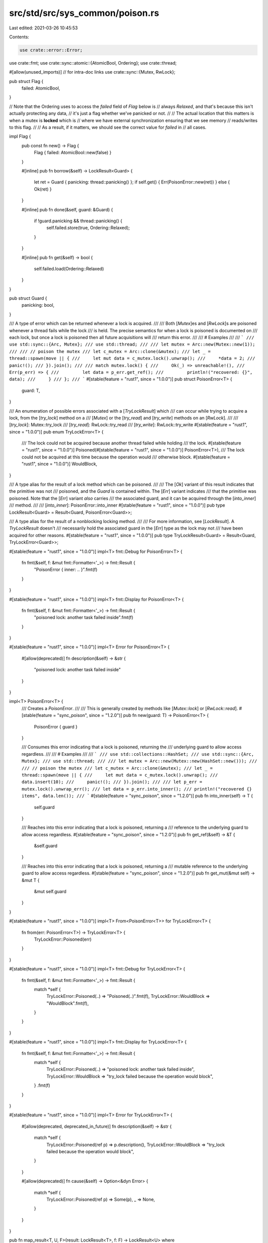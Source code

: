 src/std/src/sys_common/poison.rs
================================

Last edited: 2021-03-26 10:45:53

Contents:

.. code-block:: rs

    use crate::error::Error;
use crate::fmt;
use crate::sync::atomic::{AtomicBool, Ordering};
use crate::thread;

#[allow(unused_imports)] // for intra-doc links
use crate::sync::{Mutex, RwLock};

pub struct Flag {
    failed: AtomicBool,
}

// Note that the Ordering uses to access the `failed` field of `Flag` below is
// always `Relaxed`, and that's because this isn't actually protecting any data,
// it's just a flag whether we've panicked or not.
//
// The actual location that this matters is when a mutex is **locked** which is
// where we have external synchronization ensuring that we see memory
// reads/writes to this flag.
//
// As a result, if it matters, we should see the correct value for `failed` in
// all cases.

impl Flag {
    pub const fn new() -> Flag {
        Flag { failed: AtomicBool::new(false) }
    }

    #[inline]
    pub fn borrow(&self) -> LockResult<Guard> {
        let ret = Guard { panicking: thread::panicking() };
        if self.get() { Err(PoisonError::new(ret)) } else { Ok(ret) }
    }

    #[inline]
    pub fn done(&self, guard: &Guard) {
        if !guard.panicking && thread::panicking() {
            self.failed.store(true, Ordering::Relaxed);
        }
    }

    #[inline]
    pub fn get(&self) -> bool {
        self.failed.load(Ordering::Relaxed)
    }
}

pub struct Guard {
    panicking: bool,
}

/// A type of error which can be returned whenever a lock is acquired.
///
/// Both [`Mutex`]es and [`RwLock`]s are poisoned whenever a thread fails while the lock
/// is held. The precise semantics for when a lock is poisoned is documented on
/// each lock, but once a lock is poisoned then all future acquisitions will
/// return this error.
///
/// # Examples
///
/// ```
/// use std::sync::{Arc, Mutex};
/// use std::thread;
///
/// let mutex = Arc::new(Mutex::new(1));
///
/// // poison the mutex
/// let c_mutex = Arc::clone(&mutex);
/// let _ = thread::spawn(move || {
///     let mut data = c_mutex.lock().unwrap();
///     *data = 2;
///     panic!();
/// }).join();
///
/// match mutex.lock() {
///     Ok(_) => unreachable!(),
///     Err(p_err) => {
///         let data = p_err.get_ref();
///         println!("recovered: {}", data);
///     }
/// };
/// ```
#[stable(feature = "rust1", since = "1.0.0")]
pub struct PoisonError<T> {
    guard: T,
}

/// An enumeration of possible errors associated with a [`TryLockResult`] which
/// can occur while trying to acquire a lock, from the [`try_lock`] method on a
/// [`Mutex`] or the [`try_read`] and [`try_write`] methods on an [`RwLock`].
///
/// [`try_lock`]: Mutex::try_lock
/// [`try_read`]: RwLock::try_read
/// [`try_write`]: RwLock::try_write
#[stable(feature = "rust1", since = "1.0.0")]
pub enum TryLockError<T> {
    /// The lock could not be acquired because another thread failed while holding
    /// the lock.
    #[stable(feature = "rust1", since = "1.0.0")]
    Poisoned(#[stable(feature = "rust1", since = "1.0.0")] PoisonError<T>),
    /// The lock could not be acquired at this time because the operation would
    /// otherwise block.
    #[stable(feature = "rust1", since = "1.0.0")]
    WouldBlock,
}

/// A type alias for the result of a lock method which can be poisoned.
///
/// The [`Ok`] variant of this result indicates that the primitive was not
/// poisoned, and the `Guard` is contained within. The [`Err`] variant indicates
/// that the primitive was poisoned. Note that the [`Err`] variant *also* carries
/// the associated guard, and it can be acquired through the [`into_inner`]
/// method.
///
/// [`into_inner`]: PoisonError::into_inner
#[stable(feature = "rust1", since = "1.0.0")]
pub type LockResult<Guard> = Result<Guard, PoisonError<Guard>>;

/// A type alias for the result of a nonblocking locking method.
///
/// For more information, see [`LockResult`]. A `TryLockResult` doesn't
/// necessarily hold the associated guard in the [`Err`] type as the lock may not
/// have been acquired for other reasons.
#[stable(feature = "rust1", since = "1.0.0")]
pub type TryLockResult<Guard> = Result<Guard, TryLockError<Guard>>;

#[stable(feature = "rust1", since = "1.0.0")]
impl<T> fmt::Debug for PoisonError<T> {
    fn fmt(&self, f: &mut fmt::Formatter<'_>) -> fmt::Result {
        "PoisonError { inner: .. }".fmt(f)
    }
}

#[stable(feature = "rust1", since = "1.0.0")]
impl<T> fmt::Display for PoisonError<T> {
    fn fmt(&self, f: &mut fmt::Formatter<'_>) -> fmt::Result {
        "poisoned lock: another task failed inside".fmt(f)
    }
}

#[stable(feature = "rust1", since = "1.0.0")]
impl<T> Error for PoisonError<T> {
    #[allow(deprecated)]
    fn description(&self) -> &str {
        "poisoned lock: another task failed inside"
    }
}

impl<T> PoisonError<T> {
    /// Creates a `PoisonError`.
    ///
    /// This is generally created by methods like [`Mutex::lock`] or [`RwLock::read`].
    #[stable(feature = "sync_poison", since = "1.2.0")]
    pub fn new(guard: T) -> PoisonError<T> {
        PoisonError { guard }
    }

    /// Consumes this error indicating that a lock is poisoned, returning the
    /// underlying guard to allow access regardless.
    ///
    /// # Examples
    ///
    /// ```
    /// use std::collections::HashSet;
    /// use std::sync::{Arc, Mutex};
    /// use std::thread;
    ///
    /// let mutex = Arc::new(Mutex::new(HashSet::new()));
    ///
    /// // poison the mutex
    /// let c_mutex = Arc::clone(&mutex);
    /// let _ = thread::spawn(move || {
    ///     let mut data = c_mutex.lock().unwrap();
    ///     data.insert(10);
    ///     panic!();
    /// }).join();
    ///
    /// let p_err = mutex.lock().unwrap_err();
    /// let data = p_err.into_inner();
    /// println!("recovered {} items", data.len());
    /// ```
    #[stable(feature = "sync_poison", since = "1.2.0")]
    pub fn into_inner(self) -> T {
        self.guard
    }

    /// Reaches into this error indicating that a lock is poisoned, returning a
    /// reference to the underlying guard to allow access regardless.
    #[stable(feature = "sync_poison", since = "1.2.0")]
    pub fn get_ref(&self) -> &T {
        &self.guard
    }

    /// Reaches into this error indicating that a lock is poisoned, returning a
    /// mutable reference to the underlying guard to allow access regardless.
    #[stable(feature = "sync_poison", since = "1.2.0")]
    pub fn get_mut(&mut self) -> &mut T {
        &mut self.guard
    }
}

#[stable(feature = "rust1", since = "1.0.0")]
impl<T> From<PoisonError<T>> for TryLockError<T> {
    fn from(err: PoisonError<T>) -> TryLockError<T> {
        TryLockError::Poisoned(err)
    }
}

#[stable(feature = "rust1", since = "1.0.0")]
impl<T> fmt::Debug for TryLockError<T> {
    fn fmt(&self, f: &mut fmt::Formatter<'_>) -> fmt::Result {
        match *self {
            TryLockError::Poisoned(..) => "Poisoned(..)".fmt(f),
            TryLockError::WouldBlock => "WouldBlock".fmt(f),
        }
    }
}

#[stable(feature = "rust1", since = "1.0.0")]
impl<T> fmt::Display for TryLockError<T> {
    fn fmt(&self, f: &mut fmt::Formatter<'_>) -> fmt::Result {
        match *self {
            TryLockError::Poisoned(..) => "poisoned lock: another task failed inside",
            TryLockError::WouldBlock => "try_lock failed because the operation would block",
        }
        .fmt(f)
    }
}

#[stable(feature = "rust1", since = "1.0.0")]
impl<T> Error for TryLockError<T> {
    #[allow(deprecated, deprecated_in_future)]
    fn description(&self) -> &str {
        match *self {
            TryLockError::Poisoned(ref p) => p.description(),
            TryLockError::WouldBlock => "try_lock failed because the operation would block",
        }
    }

    #[allow(deprecated)]
    fn cause(&self) -> Option<&dyn Error> {
        match *self {
            TryLockError::Poisoned(ref p) => Some(p),
            _ => None,
        }
    }
}

pub fn map_result<T, U, F>(result: LockResult<T>, f: F) -> LockResult<U>
where
    F: FnOnce(T) -> U,
{
    match result {
        Ok(t) => Ok(f(t)),
        Err(PoisonError { guard }) => Err(PoisonError::new(f(guard))),
    }
}


